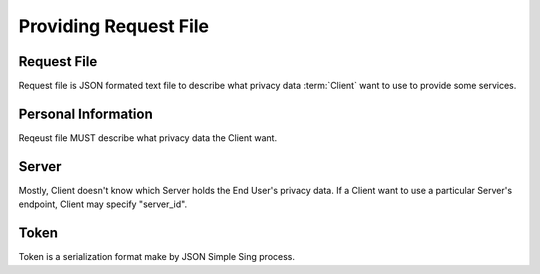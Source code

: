 =======================
Providing Request File
=======================

Request File
============

Request file is JSON formated text file to describe what privacy data :term:`Client` want to use to provide some services.

Personal Information
========================

Reqeust file MUST describe what privacy data the Client want.

Server
=========

Mostly, Client doesn't know which Server holds the End User's privacy data.
If a Client want to use a particular Server's endpoint, Client may specify "server_id". 

Token
=====

Token is a serialization format make by JSON Simple Sing process.


